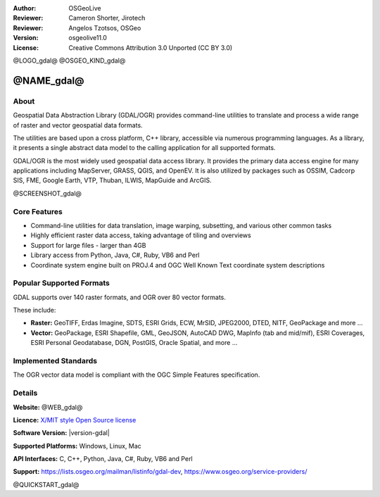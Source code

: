 :Author: OSGeoLive
:Reviewer: Cameron Shorter, Jirotech
:Reviewer: Angelos Tzotsos, OSGeo
:Version: osgeolive11.0
:License: Creative Commons Attribution 3.0 Unported (CC BY 3.0)

@LOGO_gdal@
@OSGEO_KIND_gdal@


@NAME_gdal@
================================================================================

About
--------------------------------------------------------------------------------

Geospatial Data Abstraction Library (GDAL/OGR) provides command-line
utilities to translate and process a wide range of raster and vector
geospatial data formats.

The utilities are based upon a cross platform, C++ library, accessible
via numerous programming languages.  As a library, it presents a single
abstract data model to the calling application for all supported formats.

GDAL/OGR is the most widely used geospatial data access library. It provides
the primary data access engine for many applications including MapServer,
GRASS, QGIS, and OpenEV. It is also utilized by packages such as OSSIM,
Cadcorp SIS, FME, Google Earth, VTP, Thuban, ILWIS, MapGuide and ArcGIS.

@SCREENSHOT_gdal@

Core Features
--------------------------------------------------------------------------------

* Command-line utilities for data translation, image warping, subsetting, and various other common tasks
* Highly efficient raster data access, taking advantage of tiling and overviews
* Support for large files - larger than 4GB
* Library access from Python, Java, C#, Ruby, VB6 and Perl
* Coordinate system engine built on PROJ.4 and OGC Well Known Text coordinate system descriptions

Popular Supported Formats
--------------------------------------------------------------------------------

GDAL supports over 140 raster formats, and OGR over 80 vector formats.

These include:

* **Raster:** GeoTIFF, Erdas Imagine, SDTS, ESRI Grids, ECW, MrSID, JPEG2000, DTED, NITF, GeoPackage and more ...
* **Vector:** GeoPackage, ESRI Shapefile, GML, GeoJSON, AutoCAD DWG, MapInfo (tab and mid/mif), ESRI Coverages, ESRI Personal Geodatabase, DGN, PostGIS, Oracle Spatial, and more ...

Implemented Standards
--------------------------------------------------------------------------------

The OGR vector data model is compliant with the OGC Simple Features specification.

Details
--------------------------------------------------------------------------------

**Website:** @WEB_gdal@

**Licence:** `X/MIT style Open Source license <https://trac.osgeo.org/gdal/wiki/FAQGeneral#WhatlicensedoesGDALOGRuse>`_

**Software Version:** |version-gdal|

**Supported Platforms:** Windows, Linux, Mac

**API Interfaces:** C, C++, Python, Java, C#, Ruby, VB6 and Perl

**Support:** https://lists.osgeo.org/mailman/listinfo/gdal-dev, https://www.osgeo.org/service-providers/

@QUICKSTART_gdal@

.. presentation-note
    GDAL and OGR are best known as the vector and raster Geographic Data Abstraction Libraries used by many open source and proprietary applications. However, the functions are also accessible as command line utilities to translate and process a wide range of vector and raster geospatial data formats.
